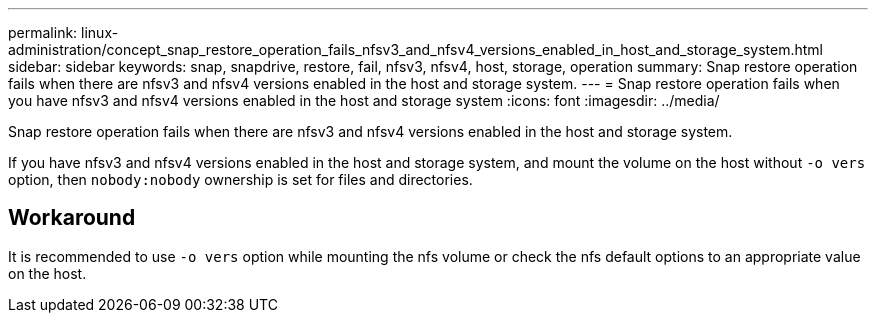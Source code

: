 ---
permalink: linux-administration/concept_snap_restore_operation_fails_nfsv3_and_nfsv4_versions_enabled_in_host_and_storage_system.html
sidebar: sidebar
keywords: snap, snapdrive, restore, fail, nfsv3, nfsv4, host, storage, operation
summary: Snap restore operation fails when there are nfsv3 and nfsv4 versions enabled in the host and storage system.
---
= Snap restore operation fails when you have nfsv3 and nfsv4 versions enabled in the host and storage system
:icons: font
:imagesdir: ../media/

[.lead]
Snap restore operation fails when there are nfsv3 and nfsv4 versions enabled in the host and storage system.

If you have nfsv3 and nfsv4 versions enabled in the host and storage system, and mount the volume on the host without `-o vers` option, then `nobody:nobody` ownership is set for files and directories.

== Workaround

It is recommended to use `-o vers` option while mounting the nfs volume or check the nfs default options to an appropriate value on the host.
